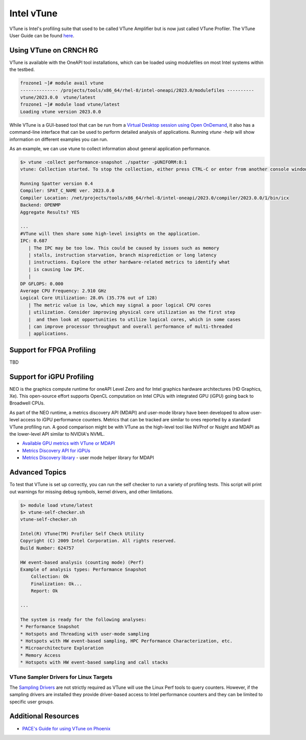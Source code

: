 ============
Intel vTune
============

VTune is Intel's profiling suite that used to be called VTune Amplifier but is now just called VTune Profiler. The VTune User Guide can be found `here <https://www.intel.com/content/www/us/en/docs/vtune-profiler/user-guide/2023-1/overview.html>`__.

Using VTune on CRNCH RG
-----------------------
VTune is available with the OneAPI tool installations, which can be loaded using modulefiles on most Intel systems within the testbed. 

.. code:: shell
  
  frozone1 ~]# module avail vtune
  -------------- /projects/tools/x86_64/rhel-8/intel-oneapi/2023.0/modulefiles ----------
  vtune/2023.0.0  vtune/latest
  frozone1 ~]# module load vtune/latest
  Loading vtune version 2023.0.0

While VTune is a GUI-based tool that can be run from a `Virtual Desktop session using Open OnDemand <https://gt-crnch-rg.readthedocs.io/en/main/general/open-on-demand.html>`__, it also has a command-line interface that can be used to perform detailed analysis of applications. Running `vtune -help` will show information on different examples you can run.

As an example, we can use vtune to collect information about general application performance. 

.. code:: shell

  $> vtune -collect performance-snapshot ./spatter -pUNIFORM:8:1
  vtune: Collection started. To stop the collection, either press CTRL-C or enter from another console window: vtune -r  /net/netscratch/crunch3/spatter/build_omp_intel/r002ps -command stop.

  Running Spatter version 0.4
  Compiler: SPAT_C_NAME ver. 2023.0.0
  Compiler Location: /net/projects/tools/x86_64/rhel-8/intel-oneapi/2023.0/compiler/2023.0.0/1/bin/icx
  Backend: OPENMP
  Aggregate Results? YES

  ...
  #VTune will then share some high-level insights on the application. 
  IPC: 0.687
     | The IPC may be too low. This could be caused by issues such as memory
     | stalls, instruction starvation, branch misprediction or long latency
     | instructions. Explore the other hardware-related metrics to identify what
     | is causing low IPC.
     |
  DP GFLOPS: 0.000
  Average CPU Frequency: 2.910 GHz
  Logical Core Utilization: 28.0% (35.776 out of 128)
     | The metric value is low, which may signal a poor logical CPU cores
     | utilization. Consider improving physical core utilization as the first step
     |  and then look at opportunities to utilize logical cores, which in some cases
     | can improve processor throughput and overall performance of multi-threaded
     | applications.
   

Support for FPGA Profiling
--------------------------

TBD

Support for iGPU Profiling
--------------------------
NEO is the graphics compute runtime for oneAPI Level Zero and for Intel graphics hardware architectures (HD Graphics, Xe). This open-source effort supports OpenCL computation on Intel CPUs with integrated GPU (iGPU) going back to Broadwell CPUs.

As part of the NEO runtime, a metrics discovery API (MDAPI) and user-mode library have been developed to allow user-level access to iGPU performance counters. Metrics that can be tracked are similar to ones reported by a standard VTune profiling run. A good comparison might be with VTune as the high-level tool like NVProf or Nsight and MDAPI as the lower-level API similar to NVIDIA's NVML.

- `Available GPU metrics with VTune or MDAPI <https://software.intel.com/content/www/us/en/develop/documentation/vtune-help/top/reference/gpu-metrics-reference.html>`__
- `Metrics Discovery API for iGPUs <https://github.com/intel/metrics-discovery>`__
- `Metrics Discovery library <https://github.com/intel/metrics-library>`__ - user mode helper library for MDAPI


Advanced Topics
---------------


To test that VTune is set up correctly, you can run the self checker to run a variety of profiling tests. This script will print out warnings for missing debug symbols, kernel drivers, and other limitations.

.. code:: shell

  $> module load vtune/latest
  $> vtune-self-checker.sh
  vtune-self-checker.sh           
  
  Intel(R) VTune(TM) Profiler Self Check Utility  
  Copyright (C) 2009 Intel Corporation. All rights reserved.
  Build Number: 624757           
  
  HW event-based analysis (counting mode) (Perf) 
  Example of analysis types: Performance Snapshot
      Collection: Ok               
      Finalization: Ok...           
      Report: Ok
    
  ...
      
  The system is ready for the following analyses:
  * Performance Snapshot
  * Hotspots and Threading with user-mode sampling
  * Hotspots with HW event-based sampling, HPC Performance Characterization, etc.
  * Microarchitecture Exploration
  * Memory Access
  * Hotspots with HW event-based sampling and call stacks

VTune Sampler Drivers for Linux Targets
~~~~~~~~~~~~~~~~~~~~                                                                                               
The `Sampling Drivers <https://software.intel.com/content/www/us/en/develop/documentation/vtune-help/top/installation/sep-driver.html>`__ are not strictly required as VTune will use the Linux Perf tools to query counters. However, if the sampling drivers are installed they provide driver-based access to Intel performance counters and they can be limited to specific user groups.


Additional Resources
--------------------  
- `PACE's Guide for using VTune on Phoenix <https://docs.pace.gatech.edu/slurm-software/vtune/>`__
